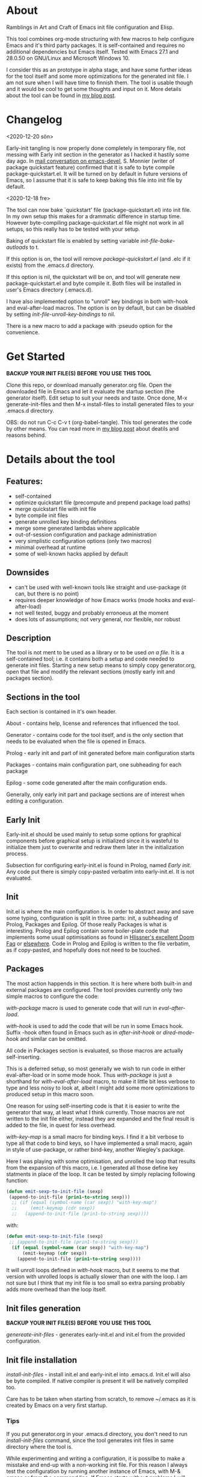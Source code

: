 * About

Ramblings in Art and Craft of Emacs init file configuration and Elisp.

This tool combines org-mode structuring with few macros to help configure Emacs
and it's third party packages. It is self-contained and requires no additional
dependencies but Emacs itself. Tested with Emacs 27.1 and 28.0.50 on GNU/Linux
and Microsoft Windows 10.

I consider this as an prototype in alpha stage, and have some further ideas for
the tool itself and some more optimizations for the generated init file. I am
not sure when I will have time to finnish them. The tool is usable though and
it would be cool to get some thoughts and input on it. More details about the
tool can be found in [[http://www.nextpoint.se/?p=834][my blog post]].

* Changelog

<2020-12-20 sön>

Early-init tangling is now properly done completely in temporary file, not
messing with Early init section in the generator as I hacked it hastily some day
ago. In [[https://lists.gnu.org/archive/html/emacs-devel/2020-12/msg01103.html][mail conversation on emacs-devel]], S. Monnier (writer of package
quickstart feature) confirmed that it is safe to byte compile
package-quickstart.el. It will be turned on by default in future versions of
Emacs, so I assume that it is safe to keep baking this file into init file by
default.

<2020-12-18 fre>

The tool can now bake `quickstart' file (package-quickstart.el) into init
file. In my own setup this makes for a drammatic difference in startup
time. However byte-compiling package-quickstart.el file might not work in all
setups, so this really has to be tested with your setup.

Baking of quickstart file is enabled by setting variable /init-file-bake-autloads/
to t.

If this option is on, the tool will remove /package-quickstart.el/ (and .elc if
it exists) from the .emacs.d directory.

If this option is nil, the quickstart will be on, and tool will generate new
package-quickstart.el and byte compile it. Both files will be installed in
user's Emacs directory (.emacs.d).

I have also implemented option to "unroll" key bindings in both with-hook and
eval-after-load macros. The option is on by default, but can be disabled by
setting /init-file-unroll-key-bindings/ to nil.

There is a new macro to add a package with :pseudo option for the convenience.

* Get Started

*BACKUP YOUR INIT FILE(S) BEFORE YOU USE THIS TOOL*

Clone this repo, or download manually generator.org file. Open the
downloaded file in Emacs and let it evaluate the startup section (the generator itself).
Edit setup to suit your needs and taste. Once done, M-x generate-init-files and then
M-x install-files to install generated files to your .emacs.d directory.

OBS: do not run C-c C-v t (org-babel-tangle). This tool generates the code by
other means. You can read more in [[http://www.nextpoint.se/wp-admin/post.php?post=834&action=edit][my blog post]] about deatils and reasons behind.

* Details about the tool

** Features:

- self-contained
- optimize quickstart file (precompute and prepend package load paths)
- merge quickstart file with init file 
- byte compile init files
- generate unrolled key binding definitions
- merge some generated lambdas where applicable
- out-of-session configuration and package administration
- very simplistic configuration options (only two macros)
- minimal overhead at runtime
- some of well-known hacks applied by default
  
** Downsides

- can't be used with well-known tools like straight and use-package (it can, but
  there is no point)
- requires deeper knowledge of how Emacs works (mode hooks and eval-after-load)
- not well tested, buggy and probably erronoeus at the moment
- does lots of assumptions; not very general, nor flexible, nor robust

** Description

The tool is not ment to be used as a library or to be used /on a file/. It is a
self-contained tool; i.e. it contains both a setup and code needed to generate
init files. Starting a new setup means to simply copy generator.org, open that
file and modify the relevant sections (mostly early init and packages section).

** Sections in the tool

Each section is contained in it's own header.

About     - contains help, license and references that influenced the tool.

Generator - contains code for the tool itself, and is the only section
            that needs to be evaluated when the file is opened in Emacs.
            
Prolog    - early init and part of init generated before main configuration starts

Packages  - contains main configuration part, one subheading for each package

Epilog    - some code generated after the main configuration ends.


Generally, only early init part and package sections are of interest when
editing a configuration.

** Early Init

Early-init.el should be used mainly to setup some options for graphical
components before graphical setup is initialized since it is wasteful to
initialize them just to overwrite and redraw them later in the initialization
process.

Subsection for configuring early-init.el is found in Prolog, named /Early
init/. Any code put there is simply copy-pasted verbatim into early-init.el. It
is not evaluated.

** Init

Init.el is where the main configuration is. In order to abstract away and save
some typing, configuration is split in three parts: init, a subheading of Prolog,
Packages and Epilog. Of those really Packages is what is interesting. Prolog and
Epilog contain some boiler-plate code that implements some usual optimisations
as found in [[https://github.com/hlissner/doom-emacs/blob/develop/docs/faq.org#how-does-doom-start-up-so-quickly][Hlissner's excellent Doom Faq]] or [[https://github.com/nilcons/emacs-use-package-fast][elsewhere]]. Code in Prolog and
Epilog is written to the file verbatim, as if copy-pasted, and hopefully does
not need to be touched.

** Packages

The most action happends in this section. It is here where both built-in and
external packages are configured. The tool provides currently only two simple
macros to configure the code:

/with-package/ macro is used to generate code that will run in /eval-after-load/.

/with-hook/ is used to add the code that will be run in some Emacs hook. Suffix
-hook often found in Emacs such as in /after-init-hook/ or /dired-mode-hook/ and
similar can be omitted. 

All code in Packages section is evaluated, so those macros are actually self-inserting.

This is a deferred setup, so most generally we wish to run code in either eval-after-load
or in some mode hook. Thus /with-package/ is just a shorthand for /with-eval-after-load/
macro, to make it little bit less verbose to type and less noisy to look at, albeit I
might add some more optimizations to produced setup in this macro soon.

One reason for using self-inserting code is that it is easier to write the generator that
way, at least what I think currently. Those macros are not written to the init file either,
instead they are expanded and the final result is added to the file, in quest for less
overhead.

/with-key-map/ is a small macro for binding keys. I find it a bit verbose to
type all that code to bind keys, so I have implemented a small macro, again in
style of use-package, or rather bind-key, another Wiegley's package.

Here I was playing with some optimisation, and unrolled the loop that results
from the expansion of this macro, i.e. I generated all those define key
statments in place of the loop. It can be tested by simply replacing following
function:

#+begin_src emacs-lisp
    (defun emit-sexp-to-init-file (sexp)
     (append-to-init-file (prin1-to-string sexp)))
      ;; (if (equal (symbol-name (car sexp)) "with-key-map")
      ;;     (emit-keymap (cdr sexp))
      ;;   (append-to-init-file (prin1-to-string sexp))))
#+end_src

with:

#+begin_src emacs-lisp
    (defun emit-sexp-to-init-file (sexp)
     ;; (append-to-init-file (prin1-to-string sexp)))
      (if (equal (symbol-name (car sexp)) "with-key-map")
          (emit-keymap (cdr sexp))
        (append-to-init-file (prin1-to-string sexp))))
#+end_src

It will unroll loops defined in /with-hook/ macro, but it seems to me that
version with unrolled loops is actually slower than one with the loop. I am not
sure but I think that my init file is too small so extra parsing probably adds
more overhead than the loop itself.

** Init files generation

*BACKUP YOUR INIT FILE(S) BEFORE YOU USE THIS TOOL*

/genereate-init-files/ - generates early-init.el and init.el from the provided
                       configuration.

** Init file installation

/install-init-files/   - install init.el and early-init.el into .emacs.d. Init.el
                       will also be byte compiled. If native compiler is present it 
                       will be natively compiled too.

Care has to be taken when starting from scratch, to remove ~/.emacs as it is
created by Emacs on a very first startup.

*** Tips
If you put generator.org in your .emacs.d directory, you don't need to run
/install-init-files/ command, since the tool generates init files in same directory
where the tool is. 

While experimenting and writing a configuration, it is possilbe to make a misstake
and end-up with a non-working init file. For this reason I always test the configuration
by running another instance of Emacs, with M-& emacs or from the command line. If Emacs
starts without problems I will then (maybe) restart my Emacs.

If you still end-up with an error in your init file, and don't have a running Emacs process,
then either run Emacs with --debug-init or -Q option and open the tool, edit the misstake
and generate new init file(s).

Bind a shortcut to open your init file, or at least make a bookmark. It is really handy to
just press a key and have your configuration open when you hack on your Emacs. If you check
[[https://github.com/amno1/.emacs.d][my personal configuration]] you can see I am using /C-f i/,
to open the init file. My init file is placed in my .emacs.d directory and renamed to init.org

You can bind your init file to a key with following:

#+begin_src emacs-lisp
(global-set-key (kbd "C-f i" (lambda() (interactive) (find-file (expand-file-name "init.org" user-emacs-directory)))))
#+end_src

C-f is a prefix I have defined in my own Emacs, you can use some other combination or define
C-f as a prefix.

** Disabling a package

It is sometimes useful to keep a configuration of a package despite not using it.
Packages marked with /:disable/ tag on it's subheading are simply skipped. Observe
also, since this is a generator; every change to the configuration require files to
be re-generated. This is not a dynamic solution like use-package.

** Package installation

/install-packages/ - downloads packages not tagged as :pseudo from the list.

Pseudo tag is needed for configuring built-in stuff like 'Emacs' or 'Dired' so
we can configure them as if they were packages. 

Currently I haven't implemented things like updateing, pinning to an archive or
uninstalling. For updates I am using auto-package-update, and I never uninstall
packages anyway. It wouldn't be hard to implement those things, but I don't
think I have time nor a need for the moment; maybe in some distant future.

One of the goals I had, was to be able to bootstrap all external packages once I
download my configuration from the git repository. Again for the simplicity, I
thought it would be nice if everything is self-contained. As org-mode is good at
structuring, why not use the configuration itself as a list of packages to
install? It adds some noise in turn by having some empty code blocks, but they
are colapsed and thus not really in the way. Having every package listed also
gives a nice overview of what packages are used. Since all code is in some
macro, either in eval-after-load or in a hook, it means configuration for each
package is well-structured and independent of each other so I can actually sort
the list for even more order which makes it really easy to jump to things with
helm-imenu for example. I had to write a small parser for the org file, but in
Emacs it is almost a trivial thing to do. Take a look at /get-package-list/ if you
are interested.

* Included Files

Generator.org is an almost empty configuration containing just few packages,
while example-setup.org is what I use personally and is more worked out example
that shows how to use both early-init and packages sections (in case you are new
to Emacs). Either just rename generator.org to something you will work with, and
start by adding to it or use [[https://github.com/amno1/.emacs.d/blob/main/init.org][init.org]] from [[https://github.com/amno1/.emacs.d][my own setup]] and remove what you don't
like and add your stuff in. My setup is brutally minimal when it comes to graphical
components, so if you wish to turn them on, remove respective line in early init
section.

* Contributing

If you find bugs, please either send a PR or a patch in email, or open an
issue. I don't promise I will fix it fast; we are currently waiting a baby so
hacking is not my priority at the moment; but if I can, I'll try to fix it as
fast as I can.

* References

Following articles have influenced me while creating this tool:

[[https://github.com/jwiegley/use-package][Use-package]]

[[https://github.com/nilcons/emacs-use-package-fast][Emacs with use-package fast]]

[[https://lists.gnu.org/archive/html/help-gnu-emacs/2006-01/msg00021.html][Faster Emacs Startup (Emacs developer list discussion)]]

[[https://github.com/hlissner/doom-emacs/blob/develop/docs/faq.org#how-does-doom-start-up-so-quickly][Doom Emacs FAQ]]

[[https://github.com/hlissner/doom-emacs/issues/310][Why is Doom Emacs so fast? (Hlissner Github)]]

[[https://www.reddit.com/r/emacs/comments/f3ed3r/how_is_doom_emacs_so_damn_fast/][How is Doom Emacs so Fast (Reddit question)]]

[[https://two-wrongs.com/migrating-away-from-use-package][Migrating Away From Use-Package]]

[[https://nullprogram.com/blog/2017/01/30/][Writing Fast(er) Lisp]]

* Licence
Copyright (C) 2020  Arthur Miller

Author: Arthur Miller <arthur.miller@live.com>

This program is free software; you can redistribute it and/or modify
it under the terms of the GNU General Public License as published by
the Free Software Foundation, either version 3 of the License, or
(at your option) any later version.

This program is distributed in the hope that it will be useful,
but WITHOUT ANY WARRANTY; without even the implied warranty of
MERCHANTABILITY or FITNESS FOR A PARTICULAR PURPOSE.  See the
GNU General Public License for more details.

You should have received a copy of the GNU General Public License
along with this program.  If not, see <https://www.gnu.org/licenses/>.
